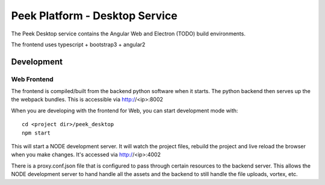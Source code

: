 ===============================
Peek Platform - Desktop Service
===============================

The Peek Desktop service contains the Angular Web and Electron (TODO) build environments.

The frontend uses typescript + bootstrap3 + angular2

Development
-----------

Web Frontend
````````````

The frontend is compiled/built from the backend python software when it starts. The python
backend then serves up the the webpack bundles. This is accessible via http://<ip>:8002

When you are developing with the frontend for Web, you can start development mode with:

::

        cd <project dir>/peek_desktop
        npm start


This will start a NODE development server. It will watch the project files, rebuild the
project and live reload the browser when you make changes.
It's accessed via http://<ip>:4002

There is a proxy.conf.json file that is configured to pass through certain resources to
the backend server. This allows the NODE development server to hand handle all the assets
and the backend to still handle the file uploads, vortex, etc.
